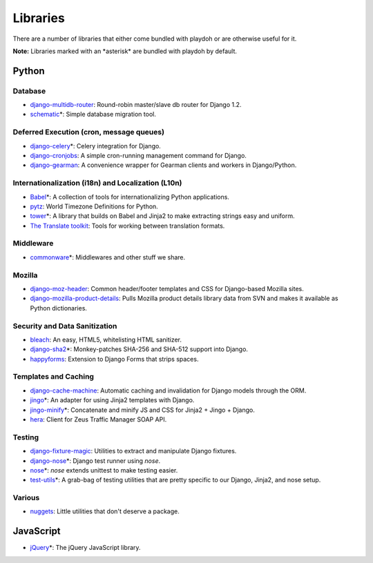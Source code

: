 =========
Libraries
=========

There are a number of libraries that either come bundled with playdoh or are
otherwise useful for it.

**Note:** Libraries marked with an \*asterisk\* are bundled with playdoh by default. 


Python
======

Database
--------

* `django-multidb-router <https://github.com/jbalogh/django-multidb-router>`_:
  Round-robin master/slave db router for Django 1.2.
* `schematic <https://github.com/jbalogh/schematic>`_\*:
  Simple database migration tool.

Deferred Execution (cron, message queues)
-----------------------------------------

* `django-celery <https://github.com/ask/django-celery>`_\*:
  Celery integration for Django.
* `django-cronjobs <https://github.com/jsocol/django-cronjobs>`_:
  A simple cron-running management command for Django.
* `django-gearman <https://github.com/fwenzel/django-gearman>`_:
  A convenience wrapper for Gearman clients and workers in Django/Python.

Internationalization (i18n) and Localization (L10n)
---------------------------------------------------

* `Babel <http://babel.edgewall.org/>`_\*:
  A collection of tools for internationalizing Python applications.
* `pytz <http://pytz.sourceforge.net/>`_:
  World Timezone Definitions for Python.
* `tower <https://github.com/clouserw/tower>`_\*:
  A library that builds on Babel and Jinja2 to make extracting strings easy and
  uniform.
* `The Translate toolkit <http://translate.sourceforge.net/wiki/toolkit/index>`_:
  Tools for working between translation formats.

Middleware
----------

* `commonware <http://github.com/jsocol/commonware>`_\*:
  Middlewares and other stuff we share.

Mozilla
-------

* `django-moz-header <https://github.com/mozilla/django-moz-header>`_:
  Common header/footer templates and CSS for Django-based Mozilla sites.
* `django-mozilla-product-details <http://github.com/fwenzel/django-mozilla-product-details>`_:
  Pulls Mozilla product details library data from SVN and makes it available
  as Python dictionaries.

Security and Data Sanitization
------------------------------

* `bleach <https://github.com/jsocol/bleach>`_:
  An easy, HTML5, whitelisting HTML sanitizer.
* `django-sha2 <http://github.com/fwenzel/django-sha2>`_\*:
  Monkey-patches SHA-256 and SHA-512 support into Django.
* `happyforms <https://github.com/jbalogh/happyforms>`_:
  Extension to Django Forms that strips spaces.

Templates and Caching
---------------------

* `django-cache-machine <https://github.com/jbalogh/django-cache-machine>`_:
  Automatic caching and invalidation for Django models through the ORM.
* `jingo <https://github.com/jbalogh/jingo>`_\*:
  An adapter for using Jinja2 templates with Django.
* `jingo-minify <https://github.com/jsocol/jingo-minify>`_\*:
  Concatenate and minify JS and CSS for Jinja2 + Jingo + Django.
* `hera <https://github.com/clouserw/hera>`_:
  Client for Zeus Traffic Manager SOAP API.

Testing
-------

* `django-fixture-magic <https://github.com/davedash/django-fixture-magic>`_:
  Utilities to extract and manipulate Django fixtures.
* `django-nose <https://github.com/jbalogh/django-nose>`_\*:
  Django test runner using *nose*.
* `nose <http://somethingaboutorange.com/mrl/projects/nose/>`_\*:
  *nose* extends unittest to make testing easier.
* `test-utils <https://github.com/jbalogh/test-utils>`_\*:
  A grab-bag of testing utilities that are pretty specific to our Django,
  Jinja2, and nose setup.

Various
-------

* `nuggets <https://github.com/mozilla/nuggets/>`_:
  Little utilities that don't deserve a package.


JavaScript
==========

* `jQuery <http://jquery.com/>`_\*:
  The jQuery JavaScript library.

